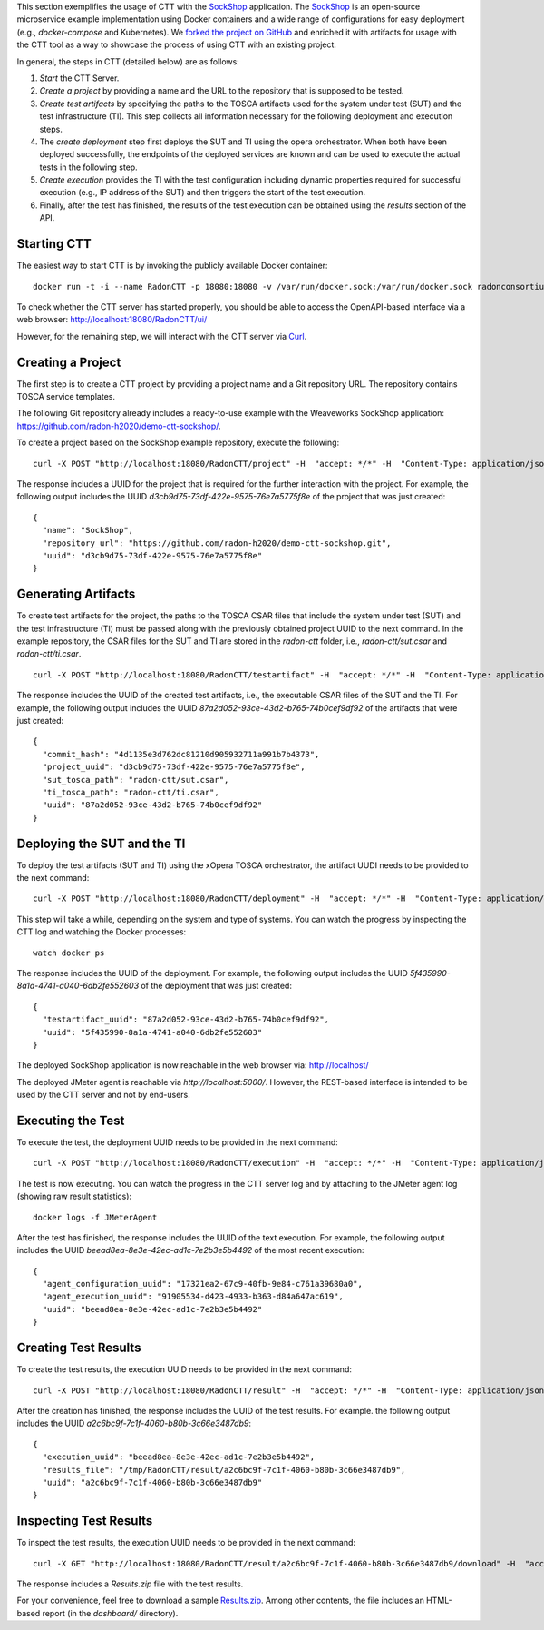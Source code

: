 This section exemplifies the usage of CTT with the `SockShop <https://github.com/microservices-demo/microservices-demo>`_ application. The `SockShop <https://github.com/microservices-demo/microservices-demo>`_ is an open-source microservice example implementation using Docker containers and a wide range of configurations for easy deployment (e.g., *docker-compose* and Kubernetes). We `forked the project on GitHub <https://github.com/radon-h2020/demo-ctt-sockshop>`_ and enriched it with artifacts for usage with the CTT tool as a way to showcase the process of using CTT with an existing project.

In general, the steps in CTT (detailed below) are as follows:

1. *Start* the CTT Server. 

2. *Create a project* by providing a name and the URL to the repository that is supposed to be tested.

3. *Create test artifacts* by specifying the paths to the TOSCA artifacts used for the system under test (SUT) and the test infrastructure (TI). This step collects all information necessary for the following deployment and execution steps.

4. The *create deployment* step first deploys the SUT and TI using the opera orchestrator. When both have been deployed successfully, the endpoints of the deployed services are known and can be used to execute the actual tests in the following step.

5. *Create execution* provides the TI with the test configuration including dynamic properties required for successful execution (e.g., IP address of the SUT) and then triggers the start of the test execution.

6. Finally, after the test has finished, the results of the test execution can be obtained using the *results* section of the API.

Starting CTT
~~~~~~~~~~~~

The easiest way to start CTT is by invoking the publicly available Docker container:

::

  docker run -t -i --name RadonCTT -p 18080:18080 -v /var/run/docker.sock:/var/run/docker.sock radonconsortium/radon-ctt:latest

To check whether the CTT server has started properly, you should be able to access the OpenAPI-based interface via a web browser: http://localhost:18080/RadonCTT/ui/

However, for the remaining step, we will interact with the CTT server via `Curl <https://curl.haxx.se/>`_.

Creating a Project
~~~~~~~~~~~~~~~~~~~~

The first step is to create a CTT project by providing a project name and a Git repository URL. The repository contains TOSCA service templates.

The following Git repository already includes a ready-to-use example with the Weaveworks SockShop application: https://github.com/radon-h2020/demo-ctt-sockshop/. 

To create a project based on the SockShop example repository, execute the following:

::

  curl -X POST "http://localhost:18080/RadonCTT/project" -H  "accept: */*" -H  "Content-Type: application/json" -d "{\"name\":\"SockShop\",\"repository_url\":\"https://github.com/radon-h2020/demo-ctt-sockshop.git\"}"

The response includes a UUID for the project that is required for the further interaction with the project. For example, the following output includes the UUID *d3cb9d75-73df-422e-9575-76e7a5775f8e* of the project that was just created:

::

  {
    "name": "SockShop",
    "repository_url": "https://github.com/radon-h2020/demo-ctt-sockshop.git",
    "uuid": "d3cb9d75-73df-422e-9575-76e7a5775f8e"
  }

Generating Artifacts
~~~~~~~~~~~~~~~~~~~~

To create test artifacts for the project, the paths to the TOSCA CSAR files that include the system under test (SUT) and the test infrastructure (TI) must be passed along with the previously obtained project UUID to the next command. In the example repository, the CSAR files for the SUT and TI are stored in the *radon-ctt* folder, i.e., *radon-ctt/sut.csar* and *radon-ctt/ti.csar*.

::

  curl -X POST "http://localhost:18080/RadonCTT/testartifact" -H  "accept: */*" -H  "Content-Type: application/json" -d "{\"project_uuid\":\"d3cb9d75-73df-422e-9575-76e7a5775f8e\",\"sut_tosca_path\":\"radon-ctt/sut.csar\",\"ti_tosca_path\":\"radon-ctt/ti.csar\"}"

The response includes the UUID of the created test artifacts, i.e., the executable CSAR files of the SUT and the TI. For example, the following output includes the UUID *87a2d052-93ce-43d2-b765-74b0cef9df92* of the artifacts that were just created:

::

  {
    "commit_hash": "4d1135e3d762dc81210d905932711a991b7b4373",
    "project_uuid": "d3cb9d75-73df-422e-9575-76e7a5775f8e",
    "sut_tosca_path": "radon-ctt/sut.csar",
    "ti_tosca_path": "radon-ctt/ti.csar",
    "uuid": "87a2d052-93ce-43d2-b765-74b0cef9df92"
  }

Deploying the SUT and the TI
~~~~~~~~~~~~~~~~~~~~~~~~~~~~

To deploy the test artifacts (SUT and TI) using the xOpera TOSCA orchestrator, the artifact UUDI needs to be provided to the next command:

::

  curl -X POST "http://localhost:18080/RadonCTT/deployment" -H  "accept: */*" -H  "Content-Type: application/json" -d "{\"testartifact_uuid\":\"87a2d052-93ce-43d2-b765-74b0cef9df92\"}"

This step will take a while, depending on the system and type of systems. You can watch the progress by inspecting the CTT log and watching the Docker processes:

::

  watch docker ps

The response includes the UUID of the deployment. For example, the following output includes the UUID *5f435990-8a1a-4741-a040-6db2fe552603* of the deployment that was just created:

::

  {
    "testartifact_uuid": "87a2d052-93ce-43d2-b765-74b0cef9df92",
    "uuid": "5f435990-8a1a-4741-a040-6db2fe552603"
  }

The deployed SockShop application is now reachable in the web browser via: http://localhost/

The deployed JMeter agent is reachable via *http://localhost:5000/*. However, the REST-based interface is intended to be used by the CTT server and not by end-users.

Executing the Test
~~~~~~~~~~~~~~~~~~

To execute the test, the deployment UUID needs to be provided in the next command:

::

  curl -X POST "http://localhost:18080/RadonCTT/execution" -H  "accept: */*" -H  "Content-Type: application/json" -d "{\"deployment_uuid\":\"5f435990-8a1a-4741-a040-6db2fe552603\"}"

The test is now executing. You can watch the progress in the CTT server log and by attaching to the JMeter agent log (showing raw result statistics):

:: 

  docker logs -f JMeterAgent

After the test has finished, the response includes the UUID of the text execution. For example, the following output includes the UUID *beead8ea-8e3e-42ec-ad1c-7e2b3e5b4492* of the most recent execution: 

::

  {
    "agent_configuration_uuid": "17321ea2-67c9-40fb-9e84-c761a39680a0",
    "agent_execution_uuid": "91905534-d423-4933-b363-d84a647ac619",
    "uuid": "beead8ea-8e3e-42ec-ad1c-7e2b3e5b4492"
  }


Creating Test Results
~~~~~~~~~~~~~~~~~~~~~~~

To create the test results, the execution UUID needs to be provided in the next command:

::

  curl -X POST "http://localhost:18080/RadonCTT/result" -H  "accept: */*" -H  "Content-Type: application/json" -d "{\"execution_uuid\":\"beead8ea-8e3e-42ec-ad1c-7e2b3e5b4492\"}"

After the creation has finished, the response includes the UUID of the test results. For example. the following output  includes the UUID *a2c6bc9f-7c1f-4060-b80b-3c66e3487db9*:

::

  {
    "execution_uuid": "beead8ea-8e3e-42ec-ad1c-7e2b3e5b4492",
    "results_file": "/tmp/RadonCTT/result/a2c6bc9f-7c1f-4060-b80b-3c66e3487db9",
    "uuid": "a2c6bc9f-7c1f-4060-b80b-3c66e3487db9"
  }


Inspecting Test Results
~~~~~~~~~~~~~~~~~~~~~~~

To inspect the test results, the execution UUID needs to be provided in the next command:

::

  curl -X GET "http://localhost:18080/RadonCTT/result/a2c6bc9f-7c1f-4060-b80b-3c66e3487db9/download" -H  "accept: application/json"

The response includes a *Results.zip* file with the test results. 

For your convenience, feel free to download a sample `Results.zip <_static/Results.zip>`_. Among other contents, the file includes an HTML-based report (in the *dashboard/* directory).
